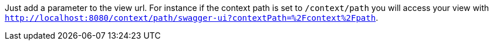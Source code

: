 Just add a parameter to the view url. For instance if the context path is set to `/context/path` you will access your view with `http://localhost:8080/context/path/swagger-ui?contextPath=%2Fcontext%2Fpath`.